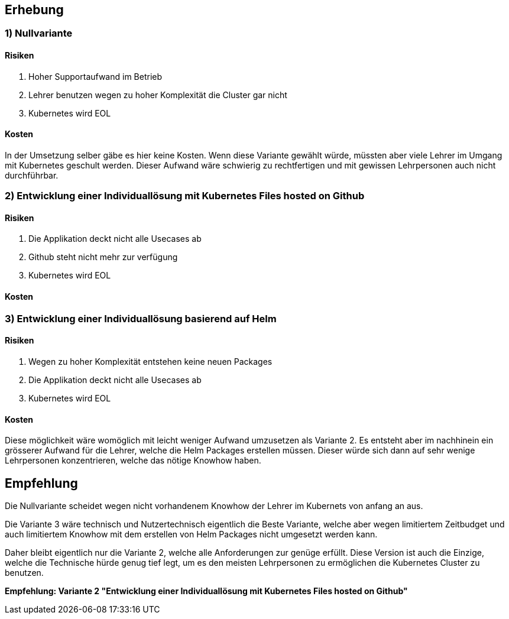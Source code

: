 == Erhebung

=== 1) Nullvariante

==== Risiken

. Hoher Supportaufwand im Betrieb
. Lehrer benutzen wegen zu hoher Komplexität die Cluster gar nicht
. Kubernetes wird EOL

==== Kosten

In der Umsetzung selber gäbe es hier keine Kosten. Wenn diese Variante gewählt würde, müssten aber viele Lehrer im Umgang mit Kubernetes geschult werden.
Dieser Aufwand wäre schwierig zu rechtfertigen und mit gewissen Lehrpersonen auch nicht durchführbar.

<<<

=== 2) Entwicklung einer Individuallösung mit Kubernetes Files hosted on Github

==== Risiken

. Die Applikation deckt nicht alle Usecases ab
. Github steht nicht mehr zur verfügung
. Kubernetes wird EOL

==== Kosten

<<<

=== 3) Entwicklung einer Individuallösung basierend auf Helm

==== Risiken

. Wegen zu hoher Komplexität entstehen keine neuen Packages
. Die Applikation deckt nicht alle Usecases ab
. Kubernetes wird EOL

==== Kosten

Diese möglichkeit wäre womöglich mit leicht weniger Aufwand umzusetzen als Variante 2. Es entsteht aber im nachhinein ein grösserer Aufwand für die Lehrer, welche die Helm Packages erstellen müssen. Dieser würde sich dann auf sehr wenige Lehrpersonen konzentrieren, welche das nötige Knowhow haben.

<<<

== Empfehlung

Die Nullvariante scheidet wegen nicht vorhandenem Knowhow der Lehrer im Kubernets von anfang an aus.

Die Variante 3 wäre technisch und Nutzertechnisch eigentlich die Beste Variante, welche aber wegen limitiertem Zeitbudget und auch limitiertem Knowhow mit dem erstellen von Helm Packages nicht umgesetzt werden kann.

Daher bleibt eigentlich nur die Variante 2, welche alle Anforderungen zur genüge erfüllt. Diese Version ist auch die Einzige, welche die Technische hürde genug tief legt, um es den meisten Lehrpersonen zu ermöglichen die Kubernetes Cluster zu benutzen.

*Empfehlung: Variante 2 "Entwicklung einer Individuallösung mit Kubernetes Files hosted on Github"*